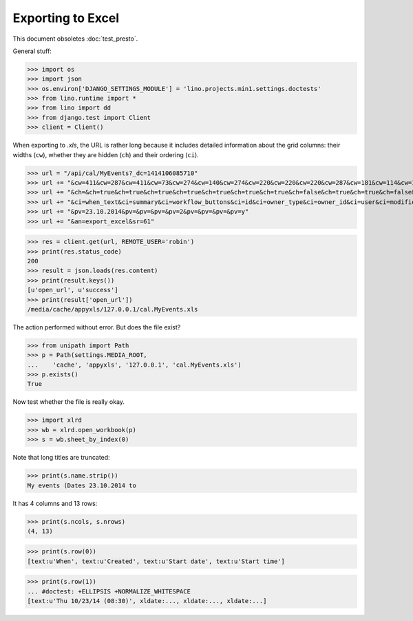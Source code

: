 .. _lino.tested.export_excel:

Exporting to Excel
==================

This document obsoletes :doc:`test_presto`.

.. to run only this test:
  $ python setup.py test -s tests.DocsTests.test_min1

General stuff:

>>> import os
>>> import json
>>> os.environ['DJANGO_SETTINGS_MODULE'] = 'lino.projects.min1.settings.doctests'
>>> from lino.runtime import *
>>> from lino import dd
>>> from django.test import Client
>>> client = Client()

When exporting to `.xls`, the URL is rather long because it includes
detailed information about the grid columns: their widths (``cw``),
whether they are hidden (``ch``) and their ordering (``ci``).

>>> url = "/api/cal/MyEvents?_dc=1414106085710"
>>> url += "&cw=411&cw=287&cw=411&cw=73&cw=274&cw=140&cw=274&cw=220&cw=220&cw=220&cw=287&cw=181&cw=114&cw=181&cw=114&cw=170&cw=73&cw=73&cw=274&cw=140&cw=274&cw=274&cw=181&cw=274&cw=140"
>>> url += "&ch=&ch=true&ch=true&ch=true&ch=true&ch=true&ch=true&ch=true&ch=false&ch=true&ch=true&ch=false&ch=false&ch=true&ch=true&ch=true&ch=true&ch=true&ch=true&ch=true&ch=true&ch=true&ch=true&ch=true&ch=true"
>>> url += "&ci=when_text&ci=summary&ci=workflow_buttons&ci=id&ci=owner_type&ci=owner_id&ci=user&ci=modified&ci=created&ci=build_time&ci=build_method&ci=start_date&ci=start_time&ci=end_date&ci=end_time&ci=access_class&ci=sequence&ci=auto_type&ci=event_type&ci=transparent&ci=room&ci=priority&ci=state&ci=assigned_to&ci=owner&name=0"
>>> url += "&pv=23.10.2014&pv=&pv=&pv=&pv=2&pv=&pv=&pv=&pv=y"
>>> url += "&an=export_excel&sr=61"

>>> res = client.get(url, REMOTE_USER='robin')
>>> print(res.status_code)
200
>>> result = json.loads(res.content)
>>> print(result.keys())
[u'open_url', u'success']
>>> print(result['open_url'])
/media/cache/appyxls/127.0.0.1/cal.MyEvents.xls

The action performed without error.
But does the file exist?

>>> from unipath import Path
>>> p = Path(settings.MEDIA_ROOT, 
...    'cache', 'appyxls', '127.0.0.1', 'cal.MyEvents.xls')
>>> p.exists()
True

Now test whether the file is really okay.

>>> import xlrd
>>> wb = xlrd.open_workbook(p)
>>> s = wb.sheet_by_index(0)

Note that long titles are truncated:

>>> print(s.name.strip())
My events (Dates 23.10.2014 to

It has 4 columns and 13 rows:

>>> print(s.ncols, s.nrows)
(4, 13)

>>> print(s.row(0))
[text:u'When', text:u'Created', text:u'Start date', text:u'Start time']

>>> print(s.row(1))
... #doctest: +ELLIPSIS +NORMALIZE_WHITESPACE
[text:u'Thu 10/23/14 (08:30)', xldate:..., xldate:..., xldate:...]


